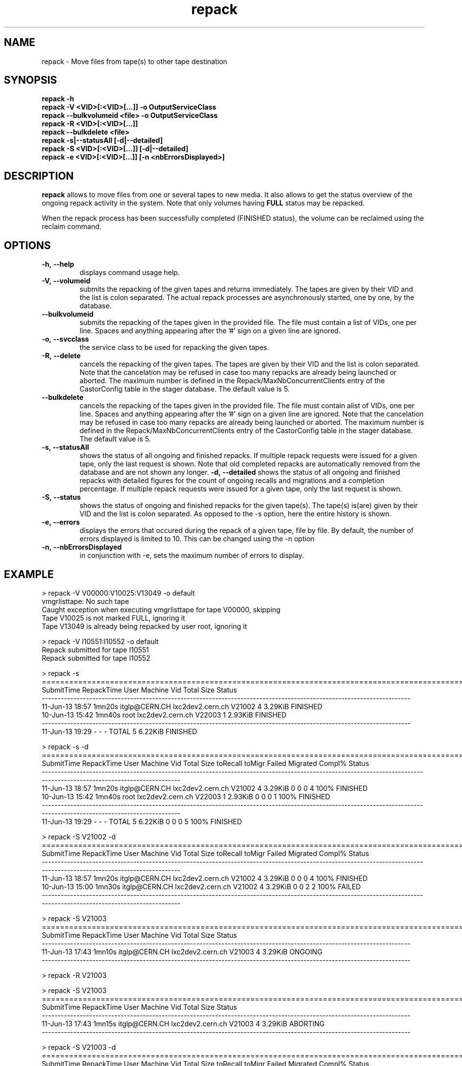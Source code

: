 .\" ******************************************************************************
.\"                      repack
.\"
.\" This file is part of the Castor project.
.\" See http://castor.web.cern.ch/castor
.\"
.\" Copyright (C) 2003  CERN
.\" This program is free software; you can redistribute it and/or
.\" modify it under the terms of the GNU General Public License
.\" as published by the Free Software Foundation; either version 2
.\" of the License, or (at your option) any later version.
.\" This program is distributed in the hope that it will be useful,
.\" but WITHOUT ANY WARRANTY; without even the implied warranty of
.\" MERCHANTABILITY or FITNESS FOR A PARTICULAR PURPOSE.  See the
.\" GNU General Public License for more details.
.\" You should have received a copy of the GNU General Public License
.\" along with this program; if not, write to the Free Software
.\" Foundation, Inc., 59 Temple Place - Suite 330, Boston, MA 02111-1307, USA.
.\"
.\" man page for the repack command.
.\"
.\" @author Castor Dev team, castor-dev@cern.ch
.\" *****************************************************************************/
.TH repack 8 "July, 2011" CASTOR "Moves data away from a tape"
.SH NAME
repack \- Move files from tape(s) to other tape destination
.SH SYNOPSIS
.B repack
.BI -h
.br
.B repack
.BI \-V\ <VID>[:<VID>[...]]\ \-o\ OutputServiceClass
.br
.B repack
.BI \-\-bulkvolumeid\ <file>\ \-o\ OutputServiceClass
.br
.B repack
.BI \-R\ <VID>[:<VID>[...]]
.br
.B repack
.BI \-\-bulkdelete\ <file>
.br
.B repack
.BI \-s|--statusAll\ [-d|--detailed]
.br
.B repack
.BI \-S\ <VID>[:<VID>[...]]\ [-d|--detailed]
.br
.B repack
.BI \-e\ <VID>[:<VID>[...]]\ [\-n\ <nbErrorsDisplayed>]
.br

.SH DESCRIPTION
.B repack
allows to move files from one or several tapes to new media.
It also allows to get the status overview of the ongoing repack activity in the system.
Note that only volumes having
.B FULL
status may be repacked.

When the repack process has been successfully completed (FINISHED status), the volume can be
reclaimed using the reclaim command.

.SH OPTIONS

.TP
.BI \-h,\ \-\-help
displays command usage help.
.TP
.BI \-V,\ \-\-volumeid
submits the repacking of the given tapes and returns immediately. The tapes are given by their VID
and the list is colon separated. The actual repack processes are asynchronously started, one by one,
by the database.
.TP
.BI \-\-bulkvolumeid
submits the repacking of the tapes given in the provided file. The file must contain a list of VIDs,
one per line. Spaces and anything appearing after the '#' sign on a given line are ignored.
.TP
.BI \-o,\ \-\-svcclass
the service class to be used for repacking the given tapes.
.TP
.BI \-R,\ \-\-delete
cancels the repacking of the given tapes. The tapes are given by their VID and the list is colon separated.
Note that the cancelation may be refused in case too many repacks are already being launched or aborted.
The maximum number is defined in the Repack/MaxNbConcurrentClients entry of the CastorConfig table
in the stager database. The default value is 5.
.TP
.BI \-\-bulkdelete
cancels the repacking of the tapes given in the provided file. The file must contain alist of VIDs,
one per line. Spaces and anything appearing after the '#' sign on a given line are ignored.
Note that the cancelation may be refused in case too many repacks are already being launched or aborted.
The maximum number is defined in the Repack/MaxNbConcurrentClients entry of the CastorConfig table
in the stager database. The default value is 5.
.TP
.BI \-s,\ \-\-statusAll
shows the status of all ongoing and finished repacks. If multiple repack requests were issued for a given
tape, only the last request is shown. Note that old completed repacks are automatically removed
from the database and are not shown any longer.
.BI \-d,\ \-\-detailed
shows the status of all ongoing and finished repacks with detailed figures for the count of ongoing
recalls and migrations and a completion percentage. If multiple repack requests were issued for a given
tape, only the last request is shown.
.TP
.BI \-S,\ \-\-status
shows the status of ongoing and finished repacks for the given tape(s). The tape(s) is(are) given by their
VID and the list is colon separated. As opposed to the \-s option, here the entire history is shown.
.TP
.BI \-e,\ \-\-errors
displays the errors that occured during the repack of a given tape, file by file. By default, the number of
errors displayed is limited to 10. This can be changed using the \-n option
.TP
.BI \-n,\ \-\-nbErrorsDisplayed
in conjunction with \-e, sets the maximum number of errors to display.

.SH EXAMPLE
.nf
.ft CW
> repack -V V00000:V10025:V13049 -o default
vmgrlisttape: No such tape
Caught exception when executing vmgrlisttape for tape V00000, skipping
Tape V10025 is not marked FULL, ignoring it
Tape V13049 is already being repacked by user root, ignoring it

> repack -V I10551:I10552 -o default
Repack submitted for tape I10551
Repack submitted for tape I10552

> repack -s
=====================================================================================================================
SubmitTime        RepackTime             User                      Machine      Vid      Total        Size     Status
---------------------------------------------------------------------------------------------------------------------
11-Jun-13 18:57       1mn20s    itglp@CERN.CH             lxc2dev2.cern.ch   V21002          4     3.29KiB   FINISHED
10-Jun-13 15:42       1mn40s             root             lxc2dev2.cern.ch   V22003          1     2.93KiB   FINISHED
---------------------------------------------------------------------------------------------------------------------
11-Jun-13 19:29            -                -                            -    TOTAL          5     6.22KiB   FINISHED

> repack -s -d
=====================================================================================================================================================================
SubmitTime        RepackTime             User                      Machine      Vid      Total        Size  toRecall    toMigr    Failed  Migrated  Compl%     Status
---------------------------------------------------------------------------------------------------------------------------------------------------------------------
11-Jun-13 18:57       1mn20s    itglp@CERN.CH             lxc2dev2.cern.ch   V21002          4     3.29KiB         0         0         0         4    100%   FINISHED
10-Jun-13 15:42       1mn40s             root             lxc2dev2.cern.ch   V22003          1     2.93KiB         0         0         0         1    100%   FINISHED
---------------------------------------------------------------------------------------------------------------------------------------------------------------------
11-Jun-13 19:29            -                -                            -    TOTAL          5     6.22KiB         0         0         0         5    100%   FINISHED

> repack -S V21002 -d
=====================================================================================================================================================================
SubmitTime        RepackTime             User                      Machine      Vid      Total        Size  toRecall    toMigr    Failed  Migrated  Compl%     Status
---------------------------------------------------------------------------------------------------------------------------------------------------------------------
11-Jun-13 18:57       1mn20s    itglp@CERN.CH             lxc2dev2.cern.ch   V21002          4     3.29KiB         0         0         0         4    100%   FINISHED
10-Jun-13 15:00       1mn30s    itglp@CERN.CH             lxc2dev2.cern.ch   V21002          4     3.29KiB         0         0         2         2    100%     FAILED
---------------------------------------------------------------------------------------------------------------------------------------------------------------------

> repack -S V21003
=====================================================================================================================
SubmitTime        RepackTime             User                      Machine      Vid      Total        Size     Status
---------------------------------------------------------------------------------------------------------------------
11-Jun-13 17:43       1mn10s    itglp@CERN.CH             lxc2dev2.cern.ch   V21003          4     3.29KiB    ONGOING
---------------------------------------------------------------------------------------------------------------------

> repack -R V21003

> repack -S V21003
=====================================================================================================================
SubmitTime        RepackTime             User                      Machine      Vid      Total        Size     Status
---------------------------------------------------------------------------------------------------------------------
11-Jun-13 17:43       1mn15s    itglp@CERN.CH             lxc2dev2.cern.ch   V21003          4     3.29KiB   ABORTING
---------------------------------------------------------------------------------------------------------------------

> repack -S V21003 -d
=====================================================================================================================================================================
SubmitTime        RepackTime             User                      Machine      Vid      Total        Size  toRecall    toMigr    Failed  Migrated  Compl%     Status
---------------------------------------------------------------------------------------------------------------------------------------------------------------------
11-Jun-13 17:43       1mn20s    itglp@CERN.CH             lxc2dev2.cern.ch   V21003          4     3.29KiB         0         0         1         3    100%    ABORTED
---------------------------------------------------------------------------------------------------------------------------------------------------------------------

> repack -e I10551

     *** Tape  I10551  ***

--------------------------------------------------------------------------------------------
Fileid         CopyNo         ErrorCode      ErrorMessage
--------------------------------------------------------------------------------------------
5000157562     n/a            1701           Aborted explicitely
5000157580     n/a            1701           Aborted explicitely
5000156311     n/a            1701           Aborted explicitely
5000157587     n/a            1701           Aborted explicitely
5000157605     n/a            1701           Aborted explicitely
5000157611     n/a            1701           Aborted explicitely
5000157625     n/a            1701           Aborted explicitely
5000157632     n/a            1701           Aborted explicitely
5000157638     n/a            1701           Aborted explicitely
5000157640     n/a            1701           Aborted explicitely

Output restricted to 10 errors. There are more errors for this tape

> repack -e I10551 -n 2

     *** Tape  I10551  ***

--------------------------------------------------------------------------------------------
Fileid         CopyNo         ErrorCode      ErrorMessage
--------------------------------------------------------------------------------------------
5000157562     n/a            1701           Aborted explicitely
5000157580     n/a            1701           Aborted explicitely

Output restricted to 2 errors. There are more errors for this tape

.SH NOTES
This command requires database client access to the stager catalogue.
Configuration for the database access is taken from castor.conf.

.SH AUTHOR
\fBCASTOR\fP Team <castor.support@cern.ch
